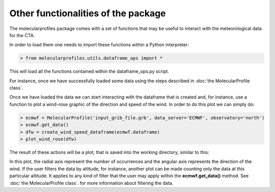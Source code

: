 .. _other functionalities:

Other functionalities of the package
====================================

The molecularprofiles package comes with a set of functions that may be useful to interact with the meteorological data for the CTA.

In order to load them one needs to import these functions within a Python interpreter:

.. code-block:: python

    > from molecularprofiles.utils.dataframe_ops import *

This will load all the functions contained within the dataframe_ops.py script.

For instance, once we have successfully loaded some data using the steps described in :doc:`the MolecularProfile class`. 

Once we have loaded the data we can start interacting with the dataframe that is created and, for instance, use a function to plot a wind-rose graphic of the direction and speed of the wind. In order to do this plot we can simply do:

.. code-block:: python

	> ecmwf = MolecularProfile('input_grib_file.grb', data_server='ECMWF', observatory='north')
	> ecmwf.get_data()
	> dfw = create_wind_speed_dataframe(ecmwf.dataframe)
	> plot_wind_rose(dfw)

The result of these actions will be a plot, that is saved into the working directory, similar to this:

.. image:: images/my_wind_rose_wind_speed_rose.png
    :align: center
    :alt: GDAS north epoch comparison

In this plot, the radial axis represent the number of occurrences and the angular axis represents the direction of the wind. If the user filters the data by altitude, for instance, another plot can be made counting only the data at this particular altitude. It applies to any kind of filter that the user may apply within the **ecmwf.get_data()** method. See :doc:`the MolecularProfile class`. for more information about filtering the data.